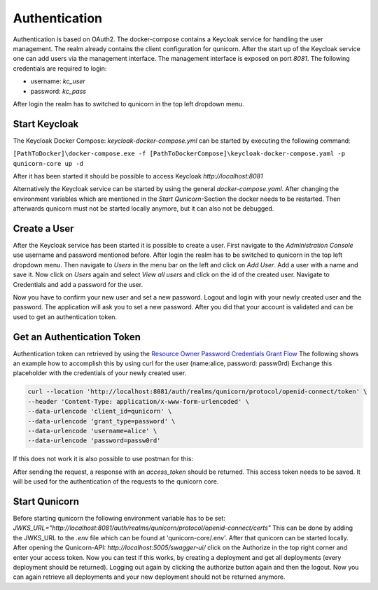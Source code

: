 Authentication
=========================================
Authentication is based on OAuth2. The docker-compose contains a Keycloak service for handling the user management.
The realm already contains the client configuration for qunicorn.
After the start up of the Keycloak service one can add users via the management interface.
The management interface is exposed on port `8081`.
The following credentials are required to login:

- username: `kc_user`
- password: `kc_pass`

After login the realm has to switched to qunicorn in the top left dropdown menu.


Start Keycloak
--------------
The Keycloak Docker Compose: `keycloak-docker-compose.yml` can be started by executing the following command:

``[PathToDocker]\docker-compose.exe -f [PathToDockerCompose]\keycloak-docker-compose.yaml -p qunicorn-core up -d``

After it has been started it should be possible to access Keycloak `http://localhost:8081`

Alternatively the Keycloak service can be started by using the general `docker-compose.yaml`.
After changing the environment variables which are mentioned in the `Start Qunicorn`-Section the docker needs to be restarted.
Then afterwards qunicorn must not be started locally anymore, but it can also not be debugged.


Create a User
-------------
After the Keycloak service has been started it is possible to create a user.
First navigate to the `Administration Console` use username and password mentioned before.
After login the realm has to be switched to qunicorn in the top left dropdown menu.
Then navigate to `Users` in the menu bar on the left and click on `Add User`.
Add a user with a name and save it.
Now click on `Users` again and select `View all users` and click on the id of the created user.
Navigate to Credentials and add a password for the user.

Now you have to confirm your new user and set a new password.
Logout and login with your newly created user and the password.
The application will ask you to set a new password.
After you did that your account is validated and can be used to get an authentication token.

Get an Authentication Token
---------------------------

Authentication token can retrieved by using the `Resource Owner Password Credentials Grant Flow <https://datatracker.ietf.org/doc/html/rfc6749#section-4.3>`_
The following shows an example how to accomplish this by using curl for the user (name:alice, password: passw0rd)
Exchange this placeholder with the credentials of your newly created user.

.. code-block:: bash

    curl --location 'http://localhost:8081/auth/realms/qunicorn/protocol/openid-connect/token' \
    --header 'Content-Type: application/x-www-form-urlencoded' \
    --data-urlencode 'client_id=qunicorn' \
    --data-urlencode 'grant_type=password' \
    --data-urlencode 'username=alice' \
    --data-urlencode 'password=passw0rd'

If this does not work it is also possible to use postman for this:
    .. image:: ../resources/images/keycloak-postman-get-token.png

After sending the request, a response with an `access_token` should be returned.
This access token needs to be saved.
It will be used for the authentication of the requests to the qunicorn core.


Start Qunicorn
--------------

Before starting qunicorn the following environment variable has to be set:
`JWKS_URL="http://localhost:8081/auth/realms/qunicorn/protocol/openid-connect/certs"`
This can be done by adding the JWKS_URL to the `.env` file which can be found at 'qunicorn-core/.env'.
After that qunicorn can be started locally.
After opening the Qunicorn-API: `http://localhost:5005/swagger-ui/` click on the Authorize in the top right corner and enter your access token.
Now you can test if this works, by creating a deployment and get all deployments (every deployment should be returned).
Logging out again by clicking the authorize button again and then the logout.
Now you can again retrieve all deployments and your new deployment should not be returned anymore.
